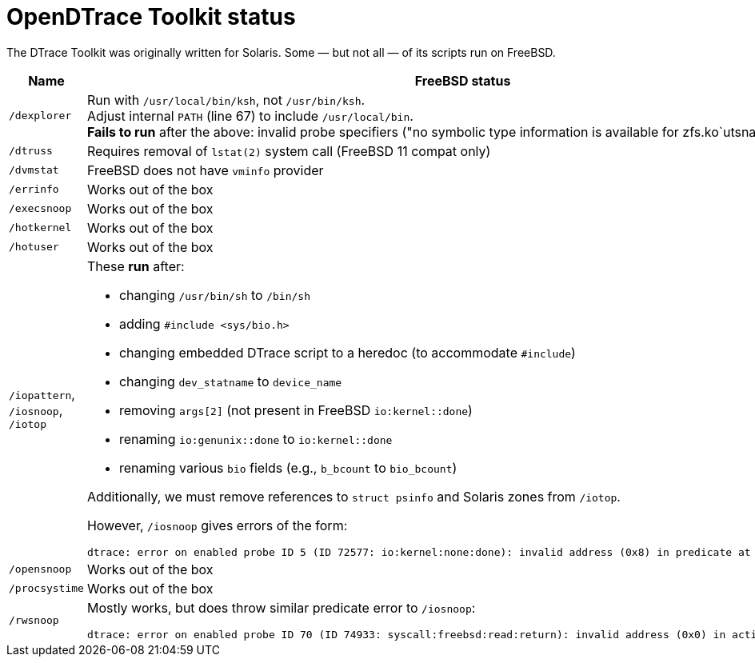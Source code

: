 = OpenDTrace Toolkit status

The DTrace Toolkit was originally written for Solaris.
Some &mdash; but not all &mdash; of its scripts run on FreeBSD.


[cols="1,8a",options="header"]
|===
| Name | FreeBSD status

| `/dexplorer`
|
Run with `/usr/local/bin/ksh`, not `/usr/bin/ksh`. +
Adjust internal `PATH` (line 67) to include `/usr/local/bin`. +
**Fails to run** after the above: invalid probe specifiers ("no symbolic type information is available for zfs.ko`utsname").

| `/dtruss`
| Requires removal of `lstat(2)` system call (FreeBSD 11 compat only)

| `/dvmstat`
| FreeBSD does not have `vminfo` provider

| `/errinfo`
| Works out of the box

| `/execsnoop`
| Works out of the box

| `/hotkernel`
| Works out of the box

| `/hotuser`
| Works out of the box

| `/iopattern`, `/iosnoop`, `/iotop`
| These **run** after:

 * changing `/usr/bin/sh` to `/bin/sh`
 * adding `#include <sys/bio.h>`
 * changing embedded DTrace script to a heredoc (to accommodate `#include`)
 * changing `dev_statname` to `device_name`
 * removing `args[2]` (not present in FreeBSD `io:kernel::done`)
 * renaming `io:genunix::done` to `io:kernel::done`
 * renaming various `bio` fields (e.g., `b_bcount` to `bio_bcount`)

Additionally, we must remove references to `struct psinfo` and Solaris zones
from `/iotop`.

However, `/iosnoop` gives errors of the form:

----
dtrace: error on enabled probe ID 5 (ID 72577: io:kernel:none:done): invalid address (0x8) in predicate at DIF offset 16
----

| `/opensnoop`
| Works out of the box

| `/procsystime`
| Works out of the box

| `/rwsnoop`
| Mostly works, but does throw similar predicate error to `/iosnoop`:

----
dtrace: error on enabled probe ID 70 (ID 74933: syscall:freebsd:read:return): invalid address (0x0) in action #8
----

|===
